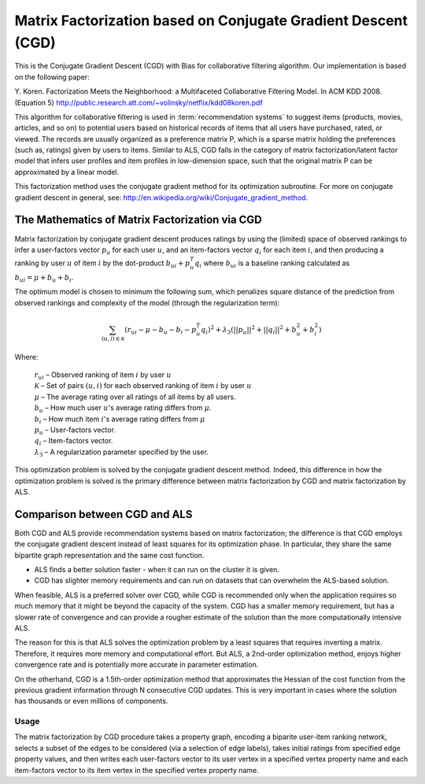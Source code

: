 Matrix Factorization based on Conjugate Gradient Descent (CGD)
==============================================================

This is the Conjugate Gradient Descent (CGD) with Bias for collaborative filtering algorithm.
Our implementation is based on the following paper:

Y. Koren. Factorization Meets the Neighborhood: a Multifaceted Collaborative Filtering Model. In ACM KDD 2008. (Equation 5)
http://public.research.att.com/~volinsky/netflix/kdd08koren.pdf

This algorithm for collaborative filtering is used in :term:`recommendation systems` to suggest items (products, movies, articles, and so on) to potential users based on historical records of items that all users have purchased, rated, or viewed.
The records are usually organized as a preference matrix P, which is a sparse matrix holding the preferences (such as, ratings) given by users to items.
Similar to ALS, CGD falls in the category of matrix factorization/latent factor model that infers user profiles and item profiles in low-dimension space, such that the original matrix P can be approximated by a linear model.

This factorization method uses the conjugate gradient method for its optimization subroutine. For more on
conjugate gradient descent in general, see: http://en.wikipedia.org/wiki/Conjugate_gradient_method.

The Mathematics of Matrix Factorization via CGD
-----------------------------------------------

Matrix factorization by conjugate gradient descent produces ratings by using the (limited) space of
observed rankings to infer a user-factors vector :math:`p_{u}` for each user  :math:`u`,
and an item-factors vector :math:`q_{i}` for each item :math:`i`, and then producing
a ranking by user :math:`u` of item :math:`i` by the dot-product :math:`b_{ui} + p_{u}^{T}q_{i}`
where :math:`b_{ui}` is a baseline ranking calculated as :math:`b_{ui} = \mu + b_{u} + b_{i}`.

The optimum model is chosen to minimum the following sum, which penalizes square distance of the prediction from observed rankings and complexity of the
model (through the regularization term):

.. math::
    \sum_{(u,i) \in {\mathcal{K}}} (r_{ui} - \mu - b_{u} - b_{i} - p_{u}^{T}q_{i})^{2} +
    \lambda_{3}(||p_{u}||^{2} + ||q_{i}||^{2} + b_{u}^{2} + b_{i}^{2})    

Where:

    | :math:`r_{ui}` – Observed ranking of item :math:`i` by user :math:`u`
    | :math:`{\mathcal{K}}` – Set of pairs :math:`(u,i)` for each observed ranking of item :math:`i` by user :math:`u`
    | :math:`\mu` – The average rating over all ratings of all items by all users.
    | :math:`b_{u}` –  How much user :math:`u`'s average rating differs from :math:`\mu`.
    | :math:`b_{i}` –   How much item :math:`i`'s average rating differs from :math:`\mu`
    | :math:`p_{u}` –  User-factors vector.
    | :math:`q_{i}` – Item-factors vector.
    | :math:`\lambda_{3}` – A regularization parameter specified by the user.


This optimization problem is solved by the conjugate gradient descent method. Indeed, this difference in how the optimization problem is solved is the
primary difference between matrix factorization by CGD and matrix factorization by ALS.

Comparison between CGD and ALS
------------------------------

Both CGD and ALS provide recommendation systems based on matrix factorization; the difference is that
CGD employs the conjugate gradient descent instead of least squares for its optimization phase.
In particular, they share the same bipartite graph representation and the same cost function.

* ALS finds a better solution faster - when it can run on the cluster it is given.
* CGD has slighter memory requirements and can run on datasets that can overwhelm the ALS-based solution.

When feasible, ALS is a preferred solver over CGD, while CGD is recommended only when the application requires so much memory that it might be beyond the capacity of the system.  CGD has a smaller memory requirement, but has a slower rate of convergence and can provide a rougher estimate of the solution than the more computationally intensive ALS. 

The reason for this is that ALS solves the optimization problem by a least squares that requires inverting a matrix.
Therefore, it requires more memory and computational effort.
But ALS, a 2nd-order optimization method, enjoys higher convergence rate and is potentially more accurate in parameter estimation.

On the otherhand, CGD is a 1.5th-order optimization method that approximates the Hessian of the cost function from the previous gradient information through N consecutive CGD updates.
This is very important in cases where the solution has thousands or even millions of components.

Usage
~~~~~

The matrix factorization by CGD procedure takes a property graph, encoding a biparite user-item ranking network, selects a subset of the edges to be considered
(via a selection of edge labels), takes initial ratings from specified edge property values, and then writes each user-factors vector to its user vertex in a specified
vertex property name and each item-factors vector to its item vertex in the specified vertex property name.


